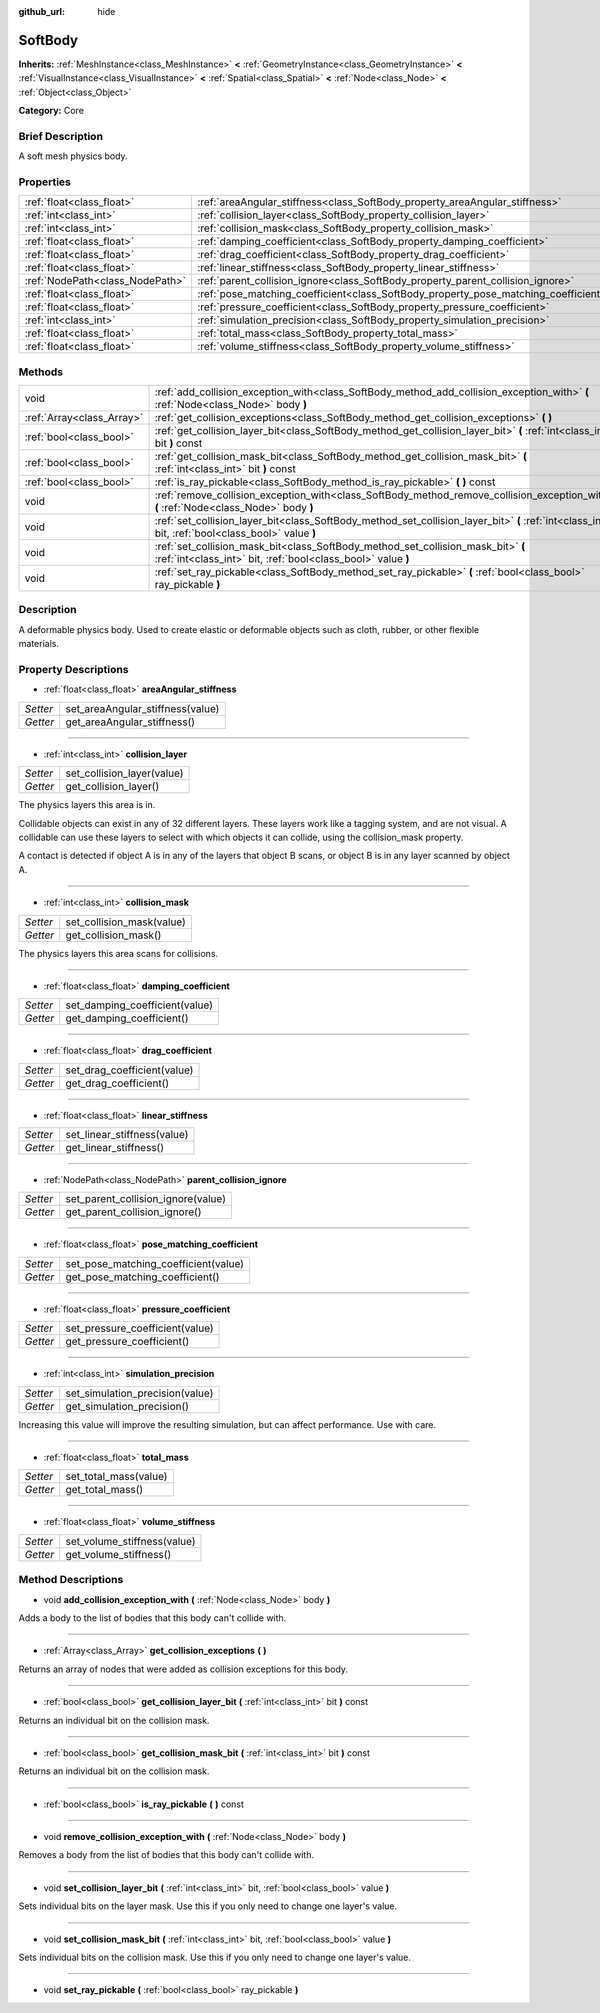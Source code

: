 :github_url: hide

.. Generated automatically by doc/tools/makerst.py in Godot's source tree.
.. DO NOT EDIT THIS FILE, but the SoftBody.xml source instead.
.. The source is found in doc/classes or modules/<name>/doc_classes.

.. _class_SoftBody:

SoftBody
========

**Inherits:** :ref:`MeshInstance<class_MeshInstance>` **<** :ref:`GeometryInstance<class_GeometryInstance>` **<** :ref:`VisualInstance<class_VisualInstance>` **<** :ref:`Spatial<class_Spatial>` **<** :ref:`Node<class_Node>` **<** :ref:`Object<class_Object>`

**Category:** Core

Brief Description
-----------------

A soft mesh physics body.

Properties
----------

+---------------------------------+-------------------------------------------------------------------------------------+
| :ref:`float<class_float>`       | :ref:`areaAngular_stiffness<class_SoftBody_property_areaAngular_stiffness>`         |
+---------------------------------+-------------------------------------------------------------------------------------+
| :ref:`int<class_int>`           | :ref:`collision_layer<class_SoftBody_property_collision_layer>`                     |
+---------------------------------+-------------------------------------------------------------------------------------+
| :ref:`int<class_int>`           | :ref:`collision_mask<class_SoftBody_property_collision_mask>`                       |
+---------------------------------+-------------------------------------------------------------------------------------+
| :ref:`float<class_float>`       | :ref:`damping_coefficient<class_SoftBody_property_damping_coefficient>`             |
+---------------------------------+-------------------------------------------------------------------------------------+
| :ref:`float<class_float>`       | :ref:`drag_coefficient<class_SoftBody_property_drag_coefficient>`                   |
+---------------------------------+-------------------------------------------------------------------------------------+
| :ref:`float<class_float>`       | :ref:`linear_stiffness<class_SoftBody_property_linear_stiffness>`                   |
+---------------------------------+-------------------------------------------------------------------------------------+
| :ref:`NodePath<class_NodePath>` | :ref:`parent_collision_ignore<class_SoftBody_property_parent_collision_ignore>`     |
+---------------------------------+-------------------------------------------------------------------------------------+
| :ref:`float<class_float>`       | :ref:`pose_matching_coefficient<class_SoftBody_property_pose_matching_coefficient>` |
+---------------------------------+-------------------------------------------------------------------------------------+
| :ref:`float<class_float>`       | :ref:`pressure_coefficient<class_SoftBody_property_pressure_coefficient>`           |
+---------------------------------+-------------------------------------------------------------------------------------+
| :ref:`int<class_int>`           | :ref:`simulation_precision<class_SoftBody_property_simulation_precision>`           |
+---------------------------------+-------------------------------------------------------------------------------------+
| :ref:`float<class_float>`       | :ref:`total_mass<class_SoftBody_property_total_mass>`                               |
+---------------------------------+-------------------------------------------------------------------------------------+
| :ref:`float<class_float>`       | :ref:`volume_stiffness<class_SoftBody_property_volume_stiffness>`                   |
+---------------------------------+-------------------------------------------------------------------------------------+

Methods
-------

+---------------------------+----------------------------------------------------------------------------------------------------------------------------------------------------+
| void                      | :ref:`add_collision_exception_with<class_SoftBody_method_add_collision_exception_with>` **(** :ref:`Node<class_Node>` body **)**                   |
+---------------------------+----------------------------------------------------------------------------------------------------------------------------------------------------+
| :ref:`Array<class_Array>` | :ref:`get_collision_exceptions<class_SoftBody_method_get_collision_exceptions>` **(** **)**                                                        |
+---------------------------+----------------------------------------------------------------------------------------------------------------------------------------------------+
| :ref:`bool<class_bool>`   | :ref:`get_collision_layer_bit<class_SoftBody_method_get_collision_layer_bit>` **(** :ref:`int<class_int>` bit **)** const                          |
+---------------------------+----------------------------------------------------------------------------------------------------------------------------------------------------+
| :ref:`bool<class_bool>`   | :ref:`get_collision_mask_bit<class_SoftBody_method_get_collision_mask_bit>` **(** :ref:`int<class_int>` bit **)** const                            |
+---------------------------+----------------------------------------------------------------------------------------------------------------------------------------------------+
| :ref:`bool<class_bool>`   | :ref:`is_ray_pickable<class_SoftBody_method_is_ray_pickable>` **(** **)** const                                                                    |
+---------------------------+----------------------------------------------------------------------------------------------------------------------------------------------------+
| void                      | :ref:`remove_collision_exception_with<class_SoftBody_method_remove_collision_exception_with>` **(** :ref:`Node<class_Node>` body **)**             |
+---------------------------+----------------------------------------------------------------------------------------------------------------------------------------------------+
| void                      | :ref:`set_collision_layer_bit<class_SoftBody_method_set_collision_layer_bit>` **(** :ref:`int<class_int>` bit, :ref:`bool<class_bool>` value **)** |
+---------------------------+----------------------------------------------------------------------------------------------------------------------------------------------------+
| void                      | :ref:`set_collision_mask_bit<class_SoftBody_method_set_collision_mask_bit>` **(** :ref:`int<class_int>` bit, :ref:`bool<class_bool>` value **)**   |
+---------------------------+----------------------------------------------------------------------------------------------------------------------------------------------------+
| void                      | :ref:`set_ray_pickable<class_SoftBody_method_set_ray_pickable>` **(** :ref:`bool<class_bool>` ray_pickable **)**                                   |
+---------------------------+----------------------------------------------------------------------------------------------------------------------------------------------------+

Description
-----------

A deformable physics body. Used to create elastic or deformable objects such as cloth, rubber, or other flexible materials.

Property Descriptions
---------------------

.. _class_SoftBody_property_areaAngular_stiffness:

- :ref:`float<class_float>` **areaAngular_stiffness**

+----------+----------------------------------+
| *Setter* | set_areaAngular_stiffness(value) |
+----------+----------------------------------+
| *Getter* | get_areaAngular_stiffness()      |
+----------+----------------------------------+

----

.. _class_SoftBody_property_collision_layer:

- :ref:`int<class_int>` **collision_layer**

+----------+----------------------------+
| *Setter* | set_collision_layer(value) |
+----------+----------------------------+
| *Getter* | get_collision_layer()      |
+----------+----------------------------+

The physics layers this area is in.

Collidable objects can exist in any of 32 different layers. These layers work like a tagging system, and are not visual. A collidable can use these layers to select with which objects it can collide, using the collision_mask property.

A contact is detected if object A is in any of the layers that object B scans, or object B is in any layer scanned by object A.

----

.. _class_SoftBody_property_collision_mask:

- :ref:`int<class_int>` **collision_mask**

+----------+---------------------------+
| *Setter* | set_collision_mask(value) |
+----------+---------------------------+
| *Getter* | get_collision_mask()      |
+----------+---------------------------+

The physics layers this area scans for collisions.

----

.. _class_SoftBody_property_damping_coefficient:

- :ref:`float<class_float>` **damping_coefficient**

+----------+--------------------------------+
| *Setter* | set_damping_coefficient(value) |
+----------+--------------------------------+
| *Getter* | get_damping_coefficient()      |
+----------+--------------------------------+

----

.. _class_SoftBody_property_drag_coefficient:

- :ref:`float<class_float>` **drag_coefficient**

+----------+-----------------------------+
| *Setter* | set_drag_coefficient(value) |
+----------+-----------------------------+
| *Getter* | get_drag_coefficient()      |
+----------+-----------------------------+

----

.. _class_SoftBody_property_linear_stiffness:

- :ref:`float<class_float>` **linear_stiffness**

+----------+-----------------------------+
| *Setter* | set_linear_stiffness(value) |
+----------+-----------------------------+
| *Getter* | get_linear_stiffness()      |
+----------+-----------------------------+

----

.. _class_SoftBody_property_parent_collision_ignore:

- :ref:`NodePath<class_NodePath>` **parent_collision_ignore**

+----------+------------------------------------+
| *Setter* | set_parent_collision_ignore(value) |
+----------+------------------------------------+
| *Getter* | get_parent_collision_ignore()      |
+----------+------------------------------------+

----

.. _class_SoftBody_property_pose_matching_coefficient:

- :ref:`float<class_float>` **pose_matching_coefficient**

+----------+--------------------------------------+
| *Setter* | set_pose_matching_coefficient(value) |
+----------+--------------------------------------+
| *Getter* | get_pose_matching_coefficient()      |
+----------+--------------------------------------+

----

.. _class_SoftBody_property_pressure_coefficient:

- :ref:`float<class_float>` **pressure_coefficient**

+----------+---------------------------------+
| *Setter* | set_pressure_coefficient(value) |
+----------+---------------------------------+
| *Getter* | get_pressure_coefficient()      |
+----------+---------------------------------+

----

.. _class_SoftBody_property_simulation_precision:

- :ref:`int<class_int>` **simulation_precision**

+----------+---------------------------------+
| *Setter* | set_simulation_precision(value) |
+----------+---------------------------------+
| *Getter* | get_simulation_precision()      |
+----------+---------------------------------+

Increasing this value will improve the resulting simulation, but can affect performance. Use with care.

----

.. _class_SoftBody_property_total_mass:

- :ref:`float<class_float>` **total_mass**

+----------+-----------------------+
| *Setter* | set_total_mass(value) |
+----------+-----------------------+
| *Getter* | get_total_mass()      |
+----------+-----------------------+

----

.. _class_SoftBody_property_volume_stiffness:

- :ref:`float<class_float>` **volume_stiffness**

+----------+-----------------------------+
| *Setter* | set_volume_stiffness(value) |
+----------+-----------------------------+
| *Getter* | get_volume_stiffness()      |
+----------+-----------------------------+

Method Descriptions
-------------------

.. _class_SoftBody_method_add_collision_exception_with:

- void **add_collision_exception_with** **(** :ref:`Node<class_Node>` body **)**

Adds a body to the list of bodies that this body can't collide with.

----

.. _class_SoftBody_method_get_collision_exceptions:

- :ref:`Array<class_Array>` **get_collision_exceptions** **(** **)**

Returns an array of nodes that were added as collision exceptions for this body.

----

.. _class_SoftBody_method_get_collision_layer_bit:

- :ref:`bool<class_bool>` **get_collision_layer_bit** **(** :ref:`int<class_int>` bit **)** const

Returns an individual bit on the collision mask.

----

.. _class_SoftBody_method_get_collision_mask_bit:

- :ref:`bool<class_bool>` **get_collision_mask_bit** **(** :ref:`int<class_int>` bit **)** const

Returns an individual bit on the collision mask.

----

.. _class_SoftBody_method_is_ray_pickable:

- :ref:`bool<class_bool>` **is_ray_pickable** **(** **)** const

----

.. _class_SoftBody_method_remove_collision_exception_with:

- void **remove_collision_exception_with** **(** :ref:`Node<class_Node>` body **)**

Removes a body from the list of bodies that this body can't collide with.

----

.. _class_SoftBody_method_set_collision_layer_bit:

- void **set_collision_layer_bit** **(** :ref:`int<class_int>` bit, :ref:`bool<class_bool>` value **)**

Sets individual bits on the layer mask. Use this if you only need to change one layer's value.

----

.. _class_SoftBody_method_set_collision_mask_bit:

- void **set_collision_mask_bit** **(** :ref:`int<class_int>` bit, :ref:`bool<class_bool>` value **)**

Sets individual bits on the collision mask. Use this if you only need to change one layer's value.

----

.. _class_SoftBody_method_set_ray_pickable:

- void **set_ray_pickable** **(** :ref:`bool<class_bool>` ray_pickable **)**

